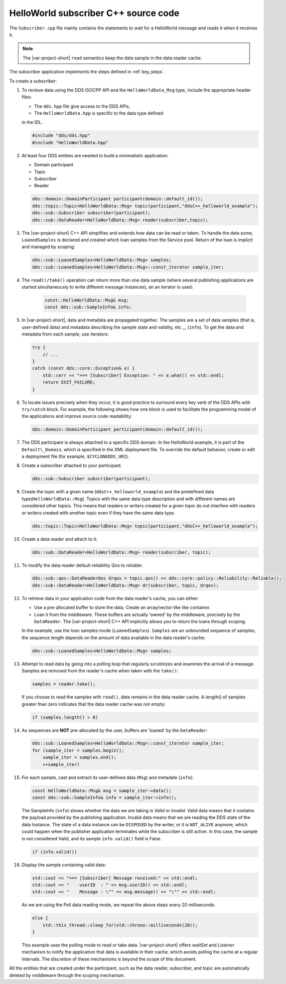 HelloWorld subscriber C++ source code
=====================================

The ``Subscriber.cpp`` file mainly contains the statements to wait for a HelloWorld 
message and reads it when it receives it.

.. note::

    The |var-project-short| ``read`` semantics keep the data sample in the data 
    reader cache.

The subscriber application implements the steps defined in :ref:`key_steps`.

.. code-block:: C++
    :linenos:

    #include <cstdlib>
    #include <iostream>
    #include <chrono>
    #include <thread>

    /* Include the C++ DDS API. */
    #include "dds/dds.hpp"

    /* Include data type and specific traits to be used with the C++ DDS API. */
    #include "HelloWorldData.hpp"

    using namespace org::eclipse::cyclonedds;

    int main() {
        try {
            std::cout << "=== [Subscriber] Create reader." << std::endl;

            /* First, a domain participant is needed.
             * Create one on the default domain. */
            dds::domain::DomainParticipant participant(domain::default_id());

            /* To subscribe to something, a topic is needed. */
            dds::topic::Topic<HelloWorldData::Msg> topic(participant, "ddsC++_helloworld_example");

            /* A reader also needs a subscriber. */
            dds::sub::Subscriber subscriber(participant);

            /* Now, the reader can be created to subscribe to a HelloWorld message. */
            dds::sub::DataReader<HelloWorldData::Msg> reader(subscriber, topic);

            /* Poll until a message has been read.
             * It isn't really recommended to do this kind wait in a polling loop.
             * It's done here just to illustrate the easiest way to get data.
             * Please take a look at Listeners and WaitSets for much better
             * solutions, albeit somewhat more elaborate ones. */
            std::cout << "=== [Subscriber] Wait for message." << std::endl;
            bool poll = true;

            while (poll) {
                /* For this example, the reader will return a set of messages (aka
                 * Samples). There are other ways of getting samples from reader.
                 * See the various read() and take() functions that are present. */
                dds::sub::LoanedSamples<HelloWorldData::Msg> samples;

                /* Try taking samples from the reader. */
                samples = reader.take();

                /* Are samples read? */
                if (samples.length() > 0) {
                    /* Use an iterator to run over the set of samples. */
                    dds::sub::LoanedSamples<HelloWorldData::Msg>::const_iterator sample_iter;
                    for (sample_iter = samples.begin();
                         sample_iter < samples.end();
                         ++sample_iter) {
                        /* Get the message and sample information. */
                        const HelloWorldData::Msg& msg = sample_iter->data();
                        const dds::sub::SampleInfo& info = sample_iter->info();

                        /* Sometimes a sample is read, only to indicate a data
                         * state change (which can be found in the info). If
                         * that's the case, only the key value of the sample
                         * is set. The other data parts are not.
                         * Check if this sample has valid data. */
                        if (info.valid()) {
                            std::cout << "=== [Subscriber] Message received:" << std::endl;
                            std::cout << "    userID  : " << msg.userID() << std::endl;
                            std::cout << "    Message : \"" << msg.message() << "\"" << std::endl;

                            /* Only 1 message is expected in this example. */
                            poll = false;
                        }
                    }
                } else {
                    std::this_thread::sleep_for(std::chrono::milliseconds(20));
                }
            }
        }
        catch (const dds::core::Exception& e) {
            std::cerr << "=== [Subscriber] Exception: " << e.what() << std::endl;
            return EXIT_FAILURE;
        }

        std::cout << "=== [Subscriber] Done." << std::endl;

        return EXIT_SUCCESS;
    }

To create a subscriber:

#.  To recieve data using the DDS ISOCPP API and the ``HelloWorldData_Msg`` type, include
    the appropriate header files:

    - The ``dds.hpp`` file give access to the DDS APIs,
    - The ``HelloWorldData.hpp`` is specific to the data type defined
    in the IDL.

    .. code-block:: C++

        #include "dds/dds.hpp"
        #include "HelloWorldData.hpp"

#.  At least four DDS entities are needed to build a minimalistic application:

    - Domain participant
    - Topic
    - Subscriber
    - Reader

    .. code-block:: C++

        dds::domain::DomainParticipant participant(domain::default_id());
        dds::topic::Topic<HelloWorldData::Msg> topic(participant,"ddsC++_helloworld_example");
        dds::sub::Subscriber subscriber(participant);
        dds::sub::DataReader<HelloWorldData::Msg> reader(subscriber,topic);

#.  The |var-project-short| C++ API simplifies and extends how data can be read or taken.
    To handle the data some, ``LoanedSamples`` is declared and created which loan samples 
    from the Service pool. Return of the loan is implicit and managed by scoping:

    .. code-block:: C++

        dds::sub::LoanedSamples<HelloWorldData::Msg> samples;
        dds::sub::LoanedSamples<HelloWorldData::Msg>::const_iterator sample_iter;

#.  The ``read()/take()`` operation can return more than one data sample (where several 
    publishing applications are started simultaneously to write different message 
    instances), an an iterator is used:

        .. code-block:: C++

            const::HelloWorldData::Msg& msg;
            const dds::sub::SampleInfo& info;

#.  In |var-project-short|, data and metadata are propagated together. The samples are a 
    set of data samples (that is, user-defined data) and metadata describing the sample 
    state and validity, etc ,,, (``info``). To get the data and metadata from each sample, 
    use iterators:

    .. code-block:: C++

        try {
            // ...
        }
        catch (const dds::core::Exception& e) {
            std::cerr << "=== [Subscriber] Exception: " << e.what() << std::endl;
            return EXIT_FAILURE;
        }

#.  To locate issues precisely when they occur, it is good practice to surround every 
    key verb of the DDS APIs with ``try/catch`` block. For example, the following shows
    how one block is used to facilitate the programming model of the applications and 
    improve source code readability:

    .. code-block:: C++

        dds::domain::DomainParticipant participant(domain::default_id());

#.  The DDS participant is always attached to a specific DDS domain. In the HelloWorld 
    example, it is part of the ``Default\_Domain``, which is specified in the XML deployment 
    file. To override the default behavior, create or edit a deployment file (for example, 
    ``$CYCLONEDDS_URI``).

#.  Create a subscriber attached to your participant.

    .. code-block:: C++

        dds::sub::Subscriber subscriber(participant);

#.  Create the topic with a given name (\ ``ddsC++_helloworld_example``) and the predefined 
    data type(\ ``HelloWorldData::Msg``). Topics with the same data type description 
    and with different names are considered other topics. This means that readers 
    or writers created for a given topic do not interfere with readers or writers 
    created with another topic even if they have the same data type.

    .. code-block:: C++

        dds::topic::Topic<HelloWorldData::Msg> topic(participant,"ddsC++_helloworld_example");

#.  Create a data reader and attach to it:

    .. code-block:: C++

        dds::sub::DataReader<HelloWorldData::Msg> reader(subscriber, topic);

#.  To modify the data reader default reliability Qos to `reliable`:

    .. code-block:: C++

        dds::sub::qos::DataReaderQos drqos = topic.qos() << dds::core::policy::Reliability::Reliable();
        dds::sub::DataReader<HelloWorldData::Msg> dr(subscriber, topic, drqos);

#.  To retrieve data in your application code from the data reader's cache, you can 
    either:
    
    - Use a pre-allocated buffer to store the data. Create an array/vector-like like container. 
    - Loan it from the middleware. These buffers are actually 'owned' by the middleware,
      precisely by the ``DataReader``. The |var-project-short| C++ API implicitly allows
      you to return the loans through scoping.

    In the example, use the loan samples mode (``LoanedSamples``). ``Samples`` are 
    an unbounded sequence of samples; the sequence length depends on the amount of 
    data available in the data reader's cache:

    .. code-block:: C++

        dds::sub::LoanedSamples<HelloWorldData::Msg> samples;

#.  Attempt to read data by going into a polling loop that regularly scrutinizes 
    and examines the arrival of a message. Samples are removed from the reader's 
    cache when taken with the ``take()``:

    .. code-block:: C++

        samples = reader.take();

    If you choose to read the samples with ``read()``, data remains in the data 
    reader cache. A length() of samples greater than zero indicates that the data 
    reader cache was not empty:

    .. code-block:: C++

        if (samples.length() > 0)

#.  As sequences are **NOT** pre-allocated by the user, buffers are 'loaned' by the 
    ``DataReader``:

    .. code-block:: C++

        dds::sub::LoanedSamples<HelloWorldData::Msg>::const_iterator sample_iter;
        for (sample_iter = samples.begin();
            sample_iter < samples.end();
            ++sample_iter)

#.  For each sample, cast and extract its user-defined data (``Msg``) and metadate 
    (``info``):

    .. code-block:: C++

        const HelloWorldData::Msg& msg = sample_iter->data();
        const dds::sub::SampleInfo& info = sample_iter->info();

    The SampleInfo (``info``) shows whether the data we are taking is
    *Valid* or *Invalid*. Valid data means that it contains the payload
    provided by the publishing application. Invalid data means that we are
    reading the DDS state of the data Instance. The state of a data instance can
    be ``DISPOSED`` by the writer, or it is ``NOT_ALIVE`` anymore, which
    could happen when the publisher application terminates while the
    subscriber is still active. In this case, the sample is not considered
    Valid, and its sample ``info.valid()`` field is False.

    .. code-block:: C++

        if (info.valid())

#.  Display the sample containing valid data:

    .. code-block:: C++

        std::cout << "=== [Subscriber] Message received:" << std::endl;
        std::cout << "    userID  : " << msg.userID() << std::endl;
        std::cout << "    Message : \"" << msg.message() << "\"" << std::endl;

    As we are using the Poll data reading mode, we repeat the above steps
    every 20 milliseconds.

    .. code-block:: C++

        else {
            std::this_thread::sleep_for(std::chrono::milliseconds(20));
        }

    This example uses the polling mode to read or take data. |var-project-short|
    offers *waitSet* and *Listener* mechanism to notify the application that
    data is available in their cache, which avoids polling the cache at a
    regular intervals. The discretion of these mechanisms is beyond the
    scope of this document.

All the entities that are created under the participant, such as the
data reader, subscriber, and topic are automatically deleted by
middleware through the scoping mechanism.
